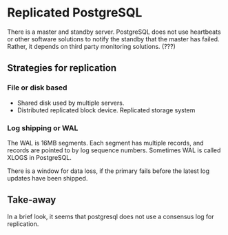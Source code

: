 * Replicated PostgreSQL
There is a master and standby server. PostgreSQL does not use heartbeats or other software solutions to notify the standby that the master has failed. Rather, it depends on third party monitoring solutions. (???)

** Strategies for replication
*** File or disk based
- Shared disk used by multiple servers.
- Distributed replicated block device. Replicated storage system

*** Log shipping or WAL
The WAL is 16MB segments. Each segment has multiple records, and records are pointed to by log sequence numbers. Sometimes WAL is called XLOGS in PostgreSQL.

There is a window for data loss, if the primary fails before the latest log updates have been shipped.

** Take-away
In a brief look, it seems that postgresql does not use a consensus log for replication. 
